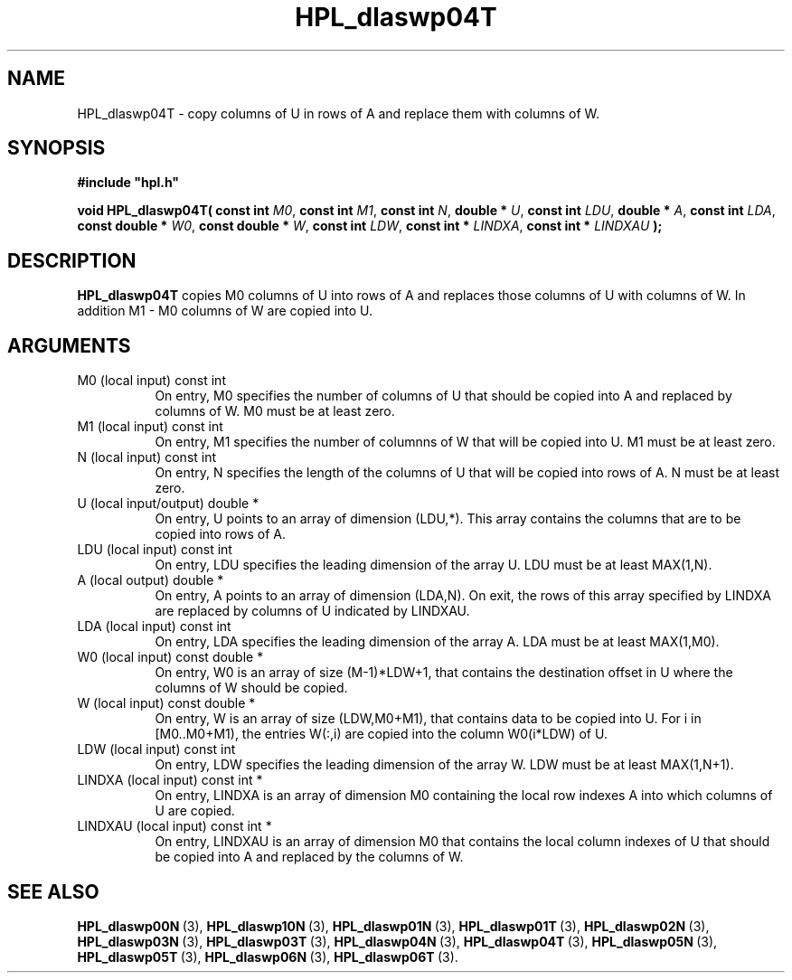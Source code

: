.TH HPL_dlaswp04T 3 "October 26, 2012" "HPL 2.1" "HPL Library Functions"
.SH NAME
HPL_dlaswp04T \- copy columns of U in rows of A and replace them with columns of W.
.SH SYNOPSIS
\fB\&#include "hpl.h"\fR
 
\fB\&void\fR
\fB\&HPL_dlaswp04T(\fR
\fB\&const int\fR
\fI\&M0\fR,
\fB\&const int\fR
\fI\&M1\fR,
\fB\&const int\fR
\fI\&N\fR,
\fB\&double *\fR
\fI\&U\fR,
\fB\&const int\fR
\fI\&LDU\fR,
\fB\&double *\fR
\fI\&A\fR,
\fB\&const int\fR
\fI\&LDA\fR,
\fB\&const double *\fR
\fI\&W0\fR,
\fB\&const double *\fR
\fI\&W\fR,
\fB\&const int\fR
\fI\&LDW\fR,
\fB\&const int *\fR
\fI\&LINDXA\fR,
\fB\&const int *\fR
\fI\&LINDXAU\fR
\fB\&);\fR
.SH DESCRIPTION
\fB\&HPL_dlaswp04T\fR
copies M0 columns of U into rows of A and replaces those
columns of U with columns of W. In addition M1 - M0 columns of W  are
copied into U.
.SH ARGUMENTS
.TP 8
M0      (local input)           const int
On entry, M0 specifies the number of columns of U that should
be copied into A and replaced by columns of W.  M0 must be at
least zero.
.TP 8
M1      (local input)           const int
On entry, M1 specifies  the number of columnns of W that will
be copied into U. M1 must be at least zero.
.TP 8
N       (local input)           const int
On entry,  N  specifies the length of the columns of  U  that
will be copied into rows of A. N must be at least zero.
.TP 8
U       (local input/output)    double *
On entry,  U  points  to an array of dimension (LDU,*).  This
array contains the columns that are to be copied into rows of
A.
.TP 8
LDU     (local input)           const int
On entry, LDU specifies the leading dimension of the array U.
LDU must be at least MAX(1,N).
.TP 8
A       (local output)          double *
On entry, A points to an array of dimension (LDA,N). On exit,
the  rows of this array specified by  LINDXA  are replaced by
columns of U indicated by LINDXAU.
.TP 8
LDA     (local input)           const int
On entry, LDA specifies the leading dimension of the array A.
LDA must be at least MAX(1,M0).
.TP 8
W0      (local input)           const double *
On entry,  W0  is an array of size (M-1)*LDW+1, that contains
the destination offset  in U where the columns of W should be
copied.
.TP 8
W       (local input)           const double *
On entry, W  is an array of size (LDW,M0+M1),  that  contains
data to be copied into U.  For i in [M0..M0+M1),  the entries
W(:,i) are copied into the column W0(i*LDW) of U.
.TP 8
LDW     (local input)           const int
On entry, LDW specifies the leading dimension of the array W.
LDW must be at least MAX(1,N+1).
.TP 8
LINDXA  (local input)           const int *
On entry, LINDXA  is an array of dimension  M0 containing the
local row indexes A into which columns of U are copied.
.TP 8
LINDXAU (local input)           const int *
On entry, LINDXAU  is an array of dimension M0 that  contains
the  local column indexes of  U  that should be copied into A
and replaced by the columns of W.
.SH SEE ALSO
.BR HPL_dlaswp00N \ (3),
.BR HPL_dlaswp10N \ (3),
.BR HPL_dlaswp01N \ (3),
.BR HPL_dlaswp01T \ (3),
.BR HPL_dlaswp02N \ (3),
.BR HPL_dlaswp03N \ (3),
.BR HPL_dlaswp03T \ (3),
.BR HPL_dlaswp04N \ (3),
.BR HPL_dlaswp04T \ (3),
.BR HPL_dlaswp05N \ (3),
.BR HPL_dlaswp05T \ (3),
.BR HPL_dlaswp06N \ (3),
.BR HPL_dlaswp06T \ (3).
